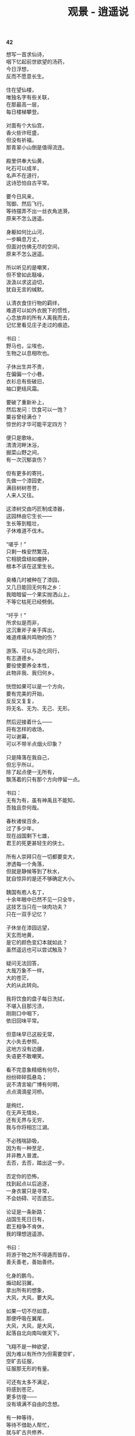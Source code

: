 #+TITLE:     观景 - 逍遥说
#+OPTIONS: toc:nil num:nil
#+HTML_HEAD: <link rel="stylesheet" type="text/css" href="./emacs.css" />

*42*

#+begin_verse
想写一首求仙诗，
咽下忆起前世欲望的汤药，
今日浮想，
反而不愿意长生。

住在望仙楼，
唯独名字有些关联，
在那最高一层，
每日楼梯攀登。

对面有个大仙宫，
香火些许旺盛，
但没有祈福，
那青翠小山倒是值得流连。

殿里供奉大仙黄，
叱石可以成羊，
名声不在道行，
这诗恐怕自古平常。

要今日风来，
驾御、然后飞行。
等待摆弄不出一丝衣角涟漪，
原来不怎么逍遥。

身躯如何比山河，
一步瞬息万丈，
但面对仿佛无尽的空间，
原来不怎么逍遥。

所以听见的是嘲笑，
但不曾如此聒噪，
汲汲以求这迫切，
犹自无言的缄默。

认清衣食住行物的羁绊，
难道可以如外衣脱下的惯性，
心念放弃的所有人离我而去，
记忆里看见庄子走过的痕迹。

书曰：
野马也，尘埃也，
生物之以息相吹也。

子休出生并不贵，
在偏偏一个小巷，
衣衫总有些破旧，
袖口更结风霜。

要破了重新补上，
然后发问：饮食可以一饱？
粟谷曾经满仓？
惊世的才华可能平定四方？

便只是歌咏，
清清河畔沐浴，
掘菜山野之间，
有一次沉郁哀伤？

但有更多的寄托，
先做一个漆园吏，
满目树树苍苍，
人来人又往。

这漆树交由巧匠制成漆器，
这园林由它生长——
生长等到粗壮，
子休难道不伐木。

“嗟乎！”
只剩一株安然繁茂，
它相貌盘结如瘤肿，
根本不该在这里生长。

臭椿几时被种在了漆园，
又几日能回无何有之乡：
我暗暗留一个果实抛洒山上，
不等它枯死已经劈倒。

“吁乎！”
所求似是而非，
这沉重斧子亲手挥出，
难道疼痛共鸣物的伤？

游荡、可以与造化同行，
有志道德乡。
要役使要养全本性，
此物非我、我归何乡。

恍惚如果可以是一个方向，
要有完美的开始，
反反又复复，
将无名、无为、无己、无形。

然后迎接着什么——
将有怎样的收场，
可以谢幕，
可以不带半点烟火印象？

只是降落在我自己，
但忘乎所以，
除了起点便一无所有，
飘荡着的只有那个方向停留一点。

书曰：
无有为有，虽有神禹且不能知，
吾独且奈何哉。

春秋诸侯百余，
过了多少年，
现在战国剩下七雄，
君王的死更甚轻生的侠士。

所有人崇拜只在一切都要变大，
渗透每一个角落，
但就是静候等到了秋水，
犹自惊异的是还不够确定大小。

魏国有庖人名丁，
十余年眼中已然不见一只全牛，
这技艺当只在一块肉功夫？
只在一双手记忆？

子休坐在漆园远望，
天玄而地黄，
是它的颜色变幻本就如此？
虽然遥远也可以尝试触及？

疑问无法回答，
大哉万象不一样，
大的苍茫，
大的从此转向。

我将饮食的盘子每日洗拭，
不堪入目那污渍，
刚刚口中咽下，
依旧回味平常。

但意味早已这般无常，
大小失去参照，
这地方没有边疆，
失语更不敢嘲笑。

看不完意象精细有何尽，
纷纷碎碎孤悬岛；
说不清言喻广博有何明，
点点滴滴星河桥。

是绚烂，
在无声无情处，
还有无界与无穷，
我与你将相忘江湖。

不必残喘舔吸，
因为有一种至足，
并非教人普渡。
去否，去否，踏出这一步。

否定你的恐怖，
找到起点以后追逐，
一身衣裳只是寻常，
不会妨碍、可否遗忘。

论证是一条新路：
战国生死日日有，
君王相争不肯休，
我的理想逍遥游。

书曰：
将游于物之所不得遁而皆存，
善夭善老，善始善终。

化身的鹏鸟，
煽动起羽翼，
拿出所有的想象，
大风，大风，要大风。

如果一切不尽如意，
那便呼吸在翼尾，
大风，大风，是大风，
起落自北向南叫做天下。

飞翔不是一种欲望，
因为难以有所作为但需要空旷，
空旷去征服，
征服那无形的有量。

可还有太多不满足，
将感到苍茫，
更多彷徨——
没有填满不自由的念想。

有一种等待，
等待不借助人帮忙，
就与旷古共修养、
更冥冥坐忘。

我见到有人手持藜杖而来，
说是此杖三尺长，
一尺半是昼，
一尺半是夜。

那昼与夜的轮替，
那藜杖上的区分，
可有一个穷尽时，
可有一次变化生。

我忘记昼夜的阴阳，
忘记曾经天文一个刻度，
但不必继续回答，
转身离开这地方。

因为循环往复，
只在肉体的生与伤，
遨游超然乎其上，
最后蜕去那一身衣裳。

有什么美好可以比拟，
这等待不会将它寄托战乱下的贫瘠，
所以没有憧憬，
而是一种想象。

神人没有神话，
不群何必排它，
芒昧但也超逸，
当与天与地为友朋。

子休垂钓濮水之畔，
便向走来的楚王使者询问，
楚国的神龟愿意放在一个竹器之中，
还是爬行淤泥之上？

书曰：
乘天地之正，
御六气之辩。

平阳姑射山，
四位夫子在这里代代相传，
陶唐氏拜许由为师，
杳杳忘乎一己之私。

原来是这样的等待，
等待要将一切超越，
包括那自然风光，
也有那几层衣裳。

御辩的是大衍现象，
蜕衣继而游气逍遥，
唯识的精神屹立山巅之上，
还有什么需要满足其实没有等待。

我看见朝霞升起那样憾人心魂，
正午的太阳如此热切，
当它落山以后昏昏暗暗，
夜半时分更生幽冥。

这天空自有一番气息，
这土地滋生万象：
子休便要如它们一样，
不必在化身以后。

伪装承载着的造物全能，
偏偏不知生命忧伤：
是愤慨、是不满、是轻视，
何必受制有无的太阴太阳。

可排斥着，
仿佛排斥一切；
孜孜不倦追逐着，
也不曾耳闻实在僻静。

孤独从开始便选定，
要思辨如何实践——
在一个角落喃喃自语，
会有谁以他为师。

等到子休的妻子已经死了，
不需要书信或者传闻，
因为他就在她的身旁，
看着她的死亡。

只是踞坐在地上，
拿起那过往日日洗拭的盘子，
这是唯一伴奏的乐器，
一声歌唱。

书曰：
吾以天地为棺椁，以日月为连壁，
星辰为珠玑，万物为资送。

书曰：
指穷于为薪，
火传也，不知其尽也。
#+end_verse